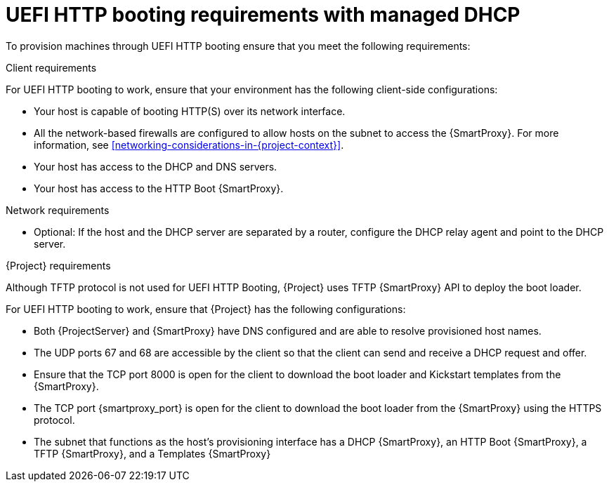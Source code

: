 :_mod-docs-content-type: CONCEPT

[id="uefi-http-booting-requirements-with-managed-dhcp"]
= UEFI HTTP booting requirements with managed DHCP

To provision machines through UEFI HTTP booting ensure that you meet the following requirements:

.Client requirements
For UEFI HTTP booting to work, ensure that your environment has the following client-side configurations:

* Your host is capable of booting HTTP(S) over its network interface.
* All the network-based firewalls are configured to allow hosts on the subnet to access the {SmartProxy}.
For more information, see xref:networking-considerations-in-{project-context}[].
* Your host has access to the DHCP and DNS servers.
* Your host has access to the HTTP Boot {SmartProxy}.

.Network requirements
* Optional: If the host and the DHCP server are separated by a router, configure the DHCP relay agent and point to the DHCP server.

.{Project} requirements
Although TFTP protocol is not used for UEFI HTTP Booting, {Project} uses TFTP {SmartProxy} API to deploy the boot loader.

For UEFI HTTP booting to work, ensure that {Project} has the following configurations:

* Both {ProjectServer} and {SmartProxy} have DNS configured and are able to resolve provisioned host names.
* The UDP ports 67 and 68 are accessible by the client so that the client can send and receive a DHCP request and offer.
* Ensure that the TCP port 8000 is open for the client to download the boot loader and Kickstart templates from the {SmartProxy}.
* The TCP port {smartproxy_port} is open for the client to download the boot loader from the {SmartProxy} using the HTTPS protocol.
* The subnet that functions as the host's provisioning interface has a DHCP {SmartProxy}, an HTTP Boot {SmartProxy}, a TFTP {SmartProxy}, and a Templates {SmartProxy}
